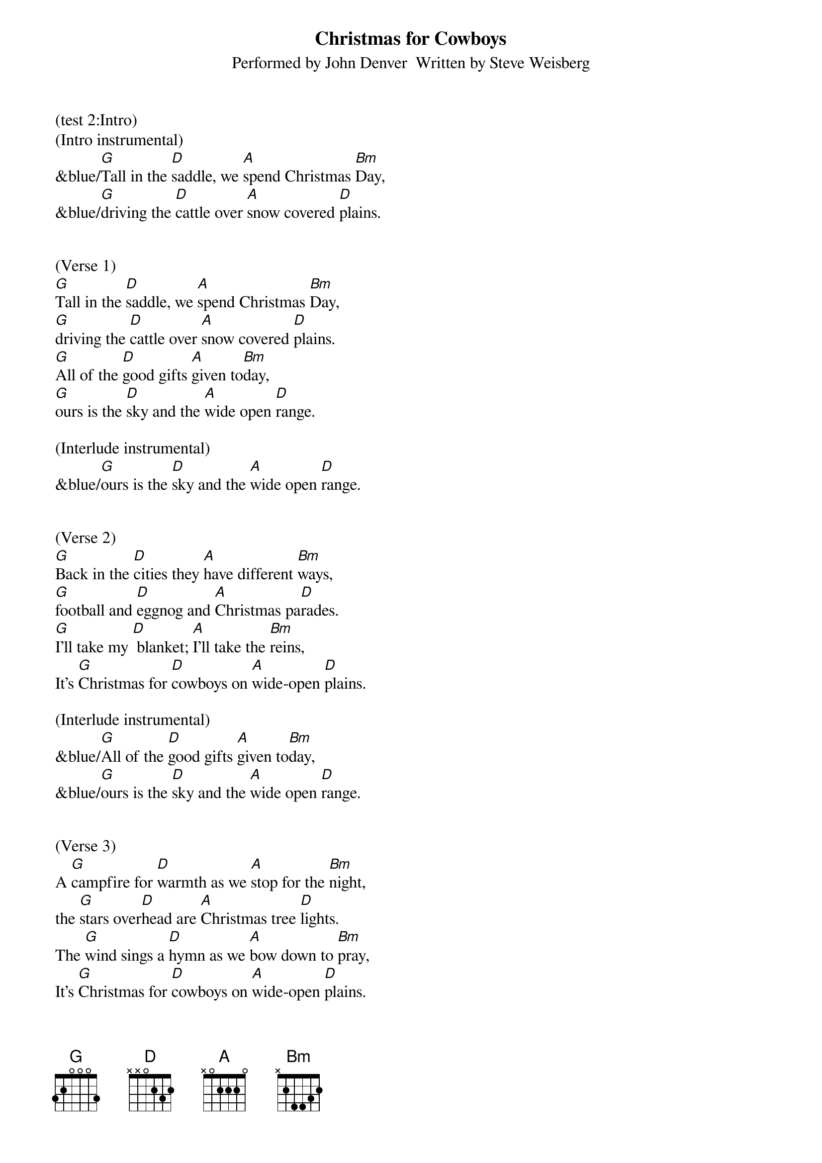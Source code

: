 {title:Christmas for Cowboys}
{subtitle:Performed by John Denver  Written by Steve Weisberg}
{key:D}
{time:3/4}

(test 2:Intro)
(Intro instrumental)
&blue/[G]Tall in the [D]saddle, we [A]spend Christmas [Bm]Day,
&blue/[G]driving the [D]cattle over [A]snow covered [D]plains.


(Verse 1)
[G]Tall in the [D]saddle, we [A]spend Christmas [Bm]Day,
[G]driving the [D]cattle over [A]snow covered [D]plains.
[G]All of the [D]good gifts [A]given to[Bm]day,
[G]ours is the [D]sky and the [A]wide open [D]range.

(Interlude instrumental)
&blue/[G]ours is the [D]sky and the [A]wide open [D]range.


(Verse 2)
[G]Back in the [D]cities they [A]have different [Bm]ways,
[G]football and [D]eggnog and [A]Christmas pa[D]rades.
[G]I’ll take my [D] blanket; [A]I’ll take the [Bm]reins,
It’s [G]Christmas for [D]cowboys on [A]wide-open [D]plains.

(Interlude instrumental)
&blue/[G]All of the [D]good gifts [A]given to[Bm]day,
&blue/[G]ours is the [D]sky and the [A]wide open [D]range.


(Verse 3)
A [G]campfire for [D]warmth as we [A]stop for the [Bm]night,
the [G]stars over[D]head are [A]Christmas tree [D]lights.
The [G]wind sings a [D]hymn as we [A]bow down to [Bm]pray,
It’s [G]Christmas for [D]cowboys on [A]wide-open [D]plains.


(Interlude instrumental)
&blue/[G]Tall in the [D]saddle, we [A]spend Christmas [Bm]Day,
&blue/[G]driving the [D]cattle over [A]snow covered [D]plains.

(Vocal: ooooo’s)
[G]oooo [D]oooo [A]oo-oo-oo [Bm]oooo
[G]oooo  [D]oooo [A]oo-oo-oo [D]oooo


(Verse 4)
[G]Tall in the [D]saddle, we [A]spend Christmas [Bm]Day,
[G]driving the [D]cattle over [A]snow covered-[D]plains.
[G]So many  [D] gifts have been [A] opened to[Bm]day,
[G]ours is the [D]sky and the [A]wide open [D]range.


(Outro vocal)
It’s [G]Christmas for [D]cowboys on [A]wide-open [D]plains.

(Outro)
&blue/ It’s [G]Christmas for [D]cowboys on [A]wide-open [D]plains.

